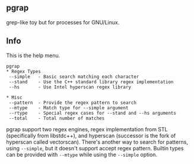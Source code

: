 ** pgrap
grep-like toy but for processes for GNU/Linux.

** Info
This is the help menu.
#+begin_src text
pgrap
* Regex Types
 --simple   - Basic search matching each character
 --stand    - Use the C++ standard library regex implementation
 --hs       - Use Intel hyperscan regex library

* Misc
 --pattern  - Provide the regex pattern to search
 --mtype    - Match type for --simple argument
 --rtype    - Special regex cases for --stand and --hs arguments
 --total    - Total number of matches
#+end_src

pgrap support two regex engines, regex implementation from STL
(specifically from libstdc++), and hyperscan (successor is the
fork of hyperscan called vectorscan). There's another way to
search for patterns, using =--simple=, but it doesn't support
accept regex pattern. Builtin types can be provided with =--mtype=
while using the =--simple= option.
